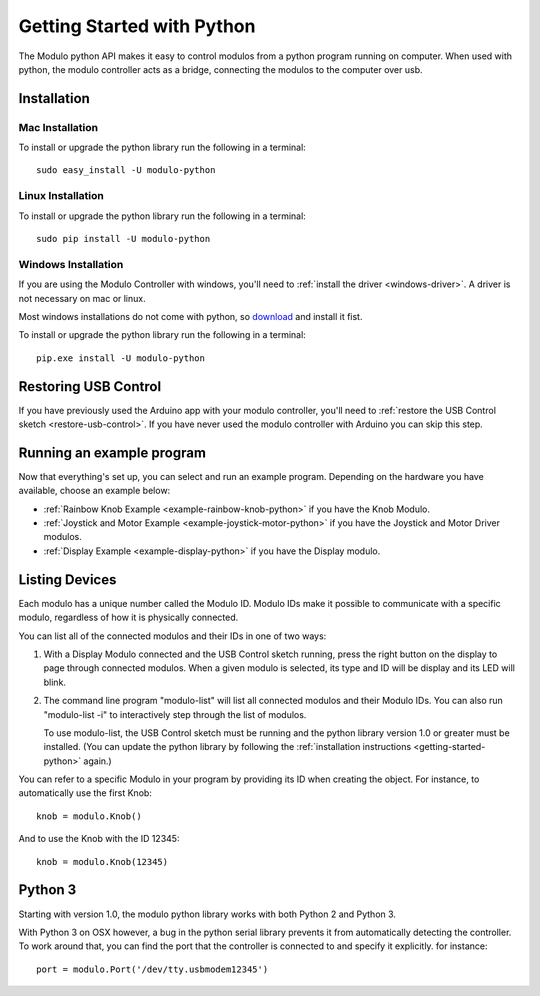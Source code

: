 .. _getting-started-python:


Getting Started with Python
*******************************

The Modulo python API makes it easy to control modulos from a python
program running on computer. When used with python, the modulo controller acts
as a bridge, connecting the modulos to the computer over usb.

Installation
-------------------------------------------------

Mac Installation
_____________________

To install or upgrade the python library run the following in a terminal::

    sudo easy_install -U modulo-python

Linux Installation
____________________

To install or upgrade the python library run the following in a terminal::

    sudo pip install -U modulo-python


Windows Installation
_____________________

If you are using the Modulo Controller with windows, you'll need to
:ref:`install the driver <windows-driver>`.
A driver is not necessary on mac or linux.

Most windows installations do not come with python, so 
`download <https://www.python.org/downloads/>`_ and install it fist.

To install or upgrade the python library run the following in a terminal::

    pip.exe install -U modulo-python



Restoring USB Control
--------------------------------------------------------------

If you have previously used the Arduino app with your modulo controller, you'll
need to :ref:`restore the USB Control sketch <restore-usb-control>`. If you
have never used the modulo controller with Arduino you can skip this step.


Running an example program
--------------------------------------------------------------

Now that everything's set up, you can select and run an example program. Depending
on the hardware you have available, choose an example below:

* :ref:`Rainbow Knob Example <example-rainbow-knob-python>` if you have the Knob Modulo.
* :ref:`Joystick and Motor Example <example-joystick-motor-python>` if you have the Joystick and Motor Driver modulos.
* :ref:`Display Example <example-display-python>` if you have the Display modulo.



Listing Devices
--------------------------------------------------------------

Each modulo has a unique number called the Modulo ID. Modulo IDs make it
possible to communicate with a specific modulo, regardless of how it is
physically connected.

You can list all of the connected modulos and their IDs in one of two ways:

1) With a Display Modulo connected and the USB Control sketch running, press
   the right button on the display to page through connected modulos. When a given
   modulo is selected, its type and ID will be display and its LED will blink.
2) The command line program "modulo-list" will list all connected modulos and
   their Modulo IDs. You can also run "modulo-list -i" to interactively
   step through the list of modulos.

   To use modulo-list, the USB Control sketch
   must be running and the python library version 1.0 or greater
   must be installed. (You can update the python library by following the 
   :ref:`installation instructions <getting-started-python>` again.)

You can refer to a specific Modulo in your  program by 
providing its ID when creating the object.
For instance, to automatically use the first Knob::

    knob = modulo.Knob()

And to use the Knob with the ID 12345::

    knob = modulo.Knob(12345)

Python 3
--------------------------------------------------------------

Starting with version 1.0, the modulo python library works with both
Python 2 and Python 3.

With Python 3 on OSX however, a bug in the python serial library
prevents it from automatically detecting the controller. To work around that,
you can find the port that the controller is connected to and specify it
explicitly. for instance::

    port = modulo.Port('/dev/tty.usbmodem12345')




